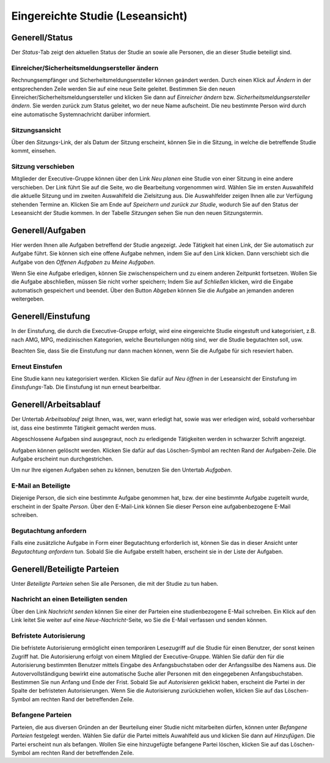 =================================
Eingereichte Studie (Leseansicht)
=================================

Generell/Status
===============

Der *Status*-Tab zeigt den aktuellen Status der Studie an sowie alle Personen, die an dieser Studie beteiligt sind.

Einreicher/Sicherheitsmeldungsersteller ändern
++++++++++++++++++++++++++++++++++++++++++++++

Rechnungsempfänger und Sicherheitsmeldungsersteller können geändert werden. Durch einen Klick auf *Ändern* in der entsprechenden Zeile werden Sie auf eine neue Seite geleitet. Bestimmen Sie den neuen Einreicher/Sicherheitsmeldungsersteller und klicken Sie dann auf *Einreicher ändern* bzw. *Sicherheitsmeldungsersteller ändern*. Sie werden zurück zum Status geleitet, wo der neue Name aufscheint. Die neu bestimmte Person wird durch eine automatische Systemnachricht darüber informiert.

Sitzungsansicht
+++++++++++++++

Über den *Sitzungs*-Link, der als Datum der Sitzung erscheint, können Sie in die Sitzung, in welche die betreffende Studie kommt, einsehen.

Sitzung verschieben
+++++++++++++++++++

Mitglieder der Executive-Gruppe können über den Link *Neu planen* eine Studie von einer Sitzung in eine andere verschieben. Der Link führt Sie auf die Seite, wo die Bearbeitung vorgenommen wird. Wählen Sie im ersten Auswahlfeld die aktuelle Sitzung und im zweiten Auswahlfeld die Zielsitzung aus. Die Auswahlfelder zeigen Ihnen alle zur Verfügung stehenden Termine an. Klicken Sie am Ende auf *Speichern und zurück zur Studie*, wodurch Sie auf den Status der Leseansicht der Studie kommen. In der Tabelle *Sitzungen* sehen Sie nun den neuen Sitzungstermin.

Generell/Aufgaben
=================

Hier werden Ihnen alle Aufgaben betreffend der Studie angezeigt. Jede Tätigkeit hat einen Link, der Sie automatisch zur Aufgabe führt. Sie können sich eine offene Aufgabe nehmen, indem Sie auf den Link klicken. Dann verschiebt sich die Aufgabe von den *Offenen Aufgaben* zu *Meine Aufgaben*. 

Wenn Sie eine Aufgabe erledigen, können Sie zwischenspeichern und zu einem anderen Zeitpunkt fortsetzen. Wollen Sie die Aufgabe abschließen, müssen Sie nicht vorher speichern; Indem Sie auf *Schließen* klicken, wird die Eingabe automatisch gespeichert und beendet. Über den Button *Abgeben* können Sie die Aufgabe an jemanden anderen weitergeben. 

Generell/Einstufung
===================

In der Einstufung, die durch die Executive-Gruppe erfolgt, wird eine eingereichte Studie eingestuft und kategorisiert, z.B. nach AMG, MPG, medizinischen Kategorien, welche Beurteilungen nötig sind, wer die Studie begutachten soll, usw.

Beachten Sie, dass Sie die Einstufung nur dann machen können, wenn Sie die Aufgabe für sich reseviert haben.

Erneut Einstufen
++++++++++++++++

Eine Studie kann neu kategorisiert werden. Klicken Sie dafür auf *Neu öffnen* in der Leseansicht der Einstufung im *Einstufungs*-Tab. Die Einstufung ist nun erneut bearbeitbar.

Generell/Arbeitsablauf
======================

Der Untertab *Arbeitsablauf* zeigt Ihnen, was, wer, wann erledigt hat, sowie was wer erledigen wird, sobald vorhersehbar ist, dass eine bestimmte Tätigkeit gemacht werden muss. 

Abgeschlossene Aufgaben sind ausgegraut, noch zu erledigende Tätigkeiten werden in schwarzer Schrift angezeigt. 

Aufgaben können gelöscht werden. Klicken Sie dafür auf das Löschen-Symbol am rechten Rand der Aufgaben-Zeile. Die Aufgabe erscheint nun durchgestrichen.

Um nur Ihre eigenen Aufgaben sehen zu können, benutzen Sie den Untertab *Aufgaben*. 

E-Mail an Beteiligte
++++++++++++++++++++

Diejenige Person, die sich eine bestimmte Aufgabe genommen hat, bzw. der eine bestimmte Aufgabe zugeteilt wurde, erscheint in der Spalte *Person*. Über den E-Mail-Link können Sie dieser Person eine aufgabenbezogene E-Mail schreiben.

Begutachtung anfordern
++++++++++++++++++++++

Falls eine zusätzliche Aufgabe in Form einer Begutachtung erforderlich ist, können Sie das in dieser Ansicht unter *Begutachtung anfordern* tun. Sobald Sie die Aufgabe erstellt haben, erscheint sie in der Liste der Aufgaben.

Generell/Beteiligte Parteien
============================

Unter *Beteiligte Parteien* sehen Sie alle Personen, die mit der Studie zu tun haben.

Nachricht an einen Beteiligten senden
+++++++++++++++++++++++++++++++++++++

Über den Link *Nachricht senden* können Sie einer der Parteien eine studienbezogene E-Mail schreiben. Ein Klick auf den Link leitet Sie weiter auf eine *Neue-Nachricht*-Seite, wo Sie die E-Mail verfassen und senden können.

Befristete Autorisierung
++++++++++++++++++++++++

Die befristete Autorisierung ermöglicht einen temporären Lesezugriff auf die Studie für einen Benutzer, der sonst keinen Zugriff hat. Die Autorisierung erfolgt von einem Mitglied der Executive-Gruppe. Wählen Sie dafür den für die Autorisierung bestimmten Benutzer mittels Eingabe des Anfangsbuchstaben oder der Anfangssilbe des Namens aus. Die Autovervollständigung bewirkt eine automatische Suche aller Personen mit den eingegebenen Anfangsbuchstaben. Bestimmen Sie nun Anfang und Ende der Frist. Sobald Sie auf *Autorisieren* geklickt haben, erscheint die Partei in der Spalte der befristeten Autorisierungen. Wenn Sie die Autorisierung zurückziehen wollen, klicken Sie auf das Löschen-Symbol am rechten Rand der betreffenden Zeile.
 
Befangene Parteien
++++++++++++++++++

Parteien, die aus diversen Gründen an der Beurteilung einer Studie nicht mitarbeiten dürfen, können unter *Befangene Parteien* festgelegt werden. Wählen Sie dafür die Partei mittels Auwahlfeld aus und klicken Sie dann auf *Hinzufügen*. Die Partei erscheint nun als befangen. Wollen Sie eine hinzugefügte befangene Partei löschen, klicken Sie auf das Löschen-Symbol am rechten Rand der betreffenden Zeile.  
